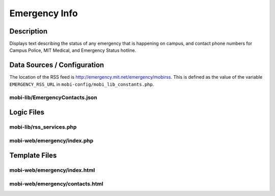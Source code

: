.. _section-mobiweb-emergency:

==============
Emergency Info
==============

-----------
Description
-----------

Displays text describing the status of any emergency that is happening
on campus, and contact phone numbers for Campus Police, MIT Medical,
and Emergency Status hotline.

----------------------------
Data Sources / Configuration
----------------------------

The location of the RSS feed is
http://emergency.mit.net/emergency/mobirss.  This is defined as the
value of the variable ``EMERGENCY_RSS_URL`` in
``mobi-config/mobi_lib_constants.php``.

^^^^^^^^^^^^^^^^^^^^^^^^^^^^^^^
mobi-lib/EmergencyContacts.json
^^^^^^^^^^^^^^^^^^^^^^^^^^^^^^^

-----------
Logic Files
-----------

^^^^^^^^^^^^^^^^^^^^^^^^^
mobi-lib/rss_services.php
^^^^^^^^^^^^^^^^^^^^^^^^^

^^^^^^^^^^^^^^^^^^^^^^^^^^^^
mobi-web/emergency/index.php
^^^^^^^^^^^^^^^^^^^^^^^^^^^^

--------------
Template Files
--------------

^^^^^^^^^^^^^^^^^^^^^^^^^^^^^
mobi-web/emergency/index.html
^^^^^^^^^^^^^^^^^^^^^^^^^^^^^

^^^^^^^^^^^^^^^^^^^^^^^^^^^^^^^^
mobi-web/emergency/contacts.html
^^^^^^^^^^^^^^^^^^^^^^^^^^^^^^^^


